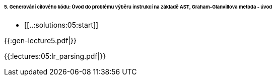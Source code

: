 ====== 5. Generování cílového kódu: Úvod do problému výběru instrukcí na základě AST, Graham-Glanvillova metoda - úvod ======
  * [[..:solutions:05:start]]

{{:gen-lecture5.pdf|}}

{{:lectures:05:lr_parsing.pdf|}}